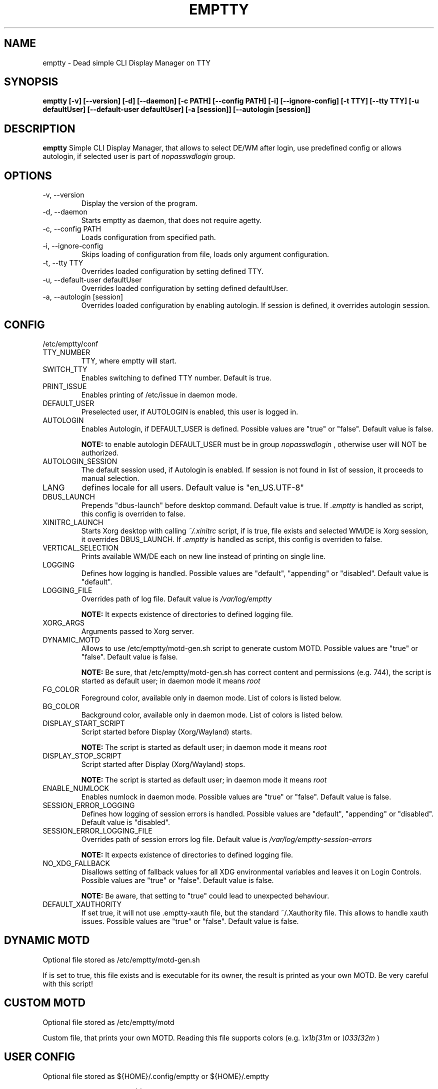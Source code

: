 .TH EMPTTY 1 "September 2021" "emptty 0.6.0" emptty

.SH NAME
emptty \- Dead simple CLI Display Manager on TTY

.SH SYNOPSIS
.B emptty [-v] [--version] [-d] [--daemon] [-c PATH] [--config PATH] [-i] [--ignore-config] [-t TTY] [--tty TTY] [-u defaultUser] [--default-user defaultUser] [-a [session]] [--autologin [session]]

.SH DESCRIPTION
.B emptty
Simple CLI Display Manager, that allows to select DE/WM after login, use predefined config or allows autologin, if selected user is part of
.I nopasswdlogin
group.

.SH OPTIONS
.IP "\-v, \-\-version"
Display the version of the program.

.IP "\-d, \-\-daemon"
Starts emptty as daemon, that does not require agetty.

.IP "\-c, \-\-config PATH"
Loads configuration from specified path.

.IP "\-i, \-\-ignore-config"
Skips loading of configuration from file, loads only argument configuration.

.IP "\-t, \-\-tty TTY"
Overrides loaded configuration by setting defined TTY.

.IP "\-u, \-\-default-user defaultUser"
Overrides loaded configuration by setting defined defaultUser.

.IP "\-a, \-\-autologin [session]"
Overrides loaded configuration by enabling autologin. If session is defined, it overrides autologin session.

.SH CONFIG
/etc/emptty/conf

.IP TTY_NUMBER
TTY, where emptty will start.
.IP SWITCH_TTY
Enables switching to defined TTY number. Default is true.
.IP PRINT_ISSUE
Enables printing of /etc/issue in daemon mode.
.IP DEFAULT_USER
Preselected user, if AUTOLOGIN is enabled, this user is logged in.
.IP AUTOLOGIN
Enables Autologin, if DEFAULT_USER is defined. Possible values are "true" or "false". Default value is false.

.B NOTE:
to enable autologin DEFAULT_USER must be in group
.I nopasswdlogin
, otherwise user will NOT be authorized.
.IP AUTOLOGIN_SESSION
The default session used, if Autologin is enabled. If session is not found in list of session, it proceeds to manual selection.
.IP LANG
defines locale for all users. Default value is "en_US.UTF-8"
.IP DBUS_LAUNCH
Prepends "dbus-launch" before desktop command. Default value is true. If
.I .emptty
is handled as script, this config is overriden to false.
.IP XINITRC_LAUNCH
Starts Xorg desktop with calling
.I ~/.xinitrc
script, if is true, file exists and selected WM/DE is Xorg session, it overrides DBUS_LAUNCH. If
.I .emptty
is handled as script, this config is overriden to false.
.IP VERTICAL_SELECTION
Prints available WM/DE each on new line instead of printing on single line.
.IP LOGGING
Defines how logging is handled. Possible values are "default", "appending" or "disabled". Default value is "default".
.IP LOGGING_FILE
Overrides path of log file. Default value is
.I /var/log/emptty

.B NOTE:
It expects existence of directories to defined logging file.

.IP XORG_ARGS
Arguments passed to Xorg server.
.IP DYNAMIC_MOTD
Allows to use /etc/emptty/motd-gen.sh script to generate custom MOTD. Possible values are "true" or "false". Default value is false.

.B NOTE:
Be sure, that /etc/emptty/motd-gen.sh has correct content and permissions (e.g. 744), the script is started as default user; in daemon mode it means
.I root

.IP FG_COLOR
Foreground color, available only in daemon mode. List of colors is listed below.

.IP BG_COLOR
Background color, available only in daemon mode. List of colors is listed below.

.IP DISPLAY_START_SCRIPT
Script started before Display (Xorg/Wayland) starts.

.B NOTE:
The script is started as default user; in daemon mode it means
.I root

.IP DISPLAY_STOP_SCRIPT
Script started after Display (Xorg/Wayland) stops.

.B NOTE:
The script is started as default user; in daemon mode it means
.I root

.IP ENABLE_NUMLOCK
Enables numlock in daemon mode. Possible values are "true" or "false". Default value is false.

.IP SESSION_ERROR_LOGGING
Defines how logging of session errors is handled. Possible values are "default", "appending" or "disabled". Default value is "disabled".
.IP SESSION_ERROR_LOGGING_FILE
Overrides path of session errors log file. Default value is
.I /var/log/emptty-session-errors

.B NOTE:
It expects existence of directories to defined logging file.
.IP NO_XDG_FALLBACK
Disallows setting of fallback values for all XDG environmental variables and leaves it on Login Controls. Possible values are "true" or "false". Default value is false.

.B NOTE:
Be aware, that setting to "true" could lead to unexpected behaviour.

.IP DEFAULT_XAUTHORITY
If set true, it will not use .emptty-xauth file, but the standard ~/.Xauthority file. This allows to handle xauth issues. Possible values are "true" or "false". Default value is false.

.SH DYNAMIC MOTD
Optional file stored as /etc/emptty/motd-gen.sh

If
.IDYNAMIC_MOTD
is set to true, this file exists and is executable for its owner, the result is printed as your own MOTD. Be very careful with this script!

.SH CUSTOM MOTD
Optional file stored as /etc/emptty/motd

Custom file, that prints your own MOTD. Reading this file supports colors (e.g.
.I \\\x1b[31m
or
.I \\\033[32m
)

.SH USER CONFIG
Optional file stored as ${HOME}/.config/emptty or ${HOME}/.emptty

Configuration file stored as ${HOME}/.config/emptty has higher priority on loading.
.IP Name
Optional name to be used as Session Name.
.IP Exec
Defines command to start Desktop Environment/Window Manager. This value does not need to be defined, if .emptty file is presented as shell script (with shebang at the start and execution permissions).
.IP Environment
Selects, which environment should be defined for following command. Possible values are "xorg" and "wayland", "xorg" is default.
.IP Lang
Defines locale for logged user, has higher priority than LANG from global configuration
.IP Selection
Requires selection of desktop, basically turns
.I emptty
file into
.I .xinitrc
for Xorg and Wayland. In this case
.I Exec
is skipped.

.SH CUSTOM SESSIONS
Optional folders for custom sessions, that could be available system-wide (in case of /etc/emptty/custom-sessions/) or user-specific (in case of ${HOME}/.config/emptty-custom-sessions/), but do not have .desktop file stored on standard paths for Xorg or Wayland sessions. Expected suffix of each file is ".desktop".

.IP Name
Defines name of Desktop Environment/Window Manager.
.IP Exec
Defines command to start Desktop Environment/Window Manager.
.IP Environment
Selects, which environment should be defined for following command. Possible values are "xorg" and "wayland", "xorg" is default.

.SH LAST SESSION
The last user selection of session is stored into ~/.cache/emptty/last-session

.SH LOGGING
As it is mentioned in configuration, there are three options to handle logging of emptty. The logs contains not just logs from emptty, but also from Xorg (if used) and user's WM/DE.
Described log location could differ according configuration
.I LOGGING_FILE
, that is stored in
.I /etc/emptty/conf

.IP default
This option provides simple solution, when current instance of emptty logs into
.I /var/log/emptty
and the previous version is stored as
.I /var/log/emptty.old

.B NOTE:
Current instance always move previous log into old file, if emptty crashes and is started again, previous log is in
.I /var/log/emptty.old

.IP appending
This option provides functionality that logs everything into
.I /var/log/emptty
and does not handle log rotation by itself. It leaves the option for user to handle it themselves (e.g. with logrotate).

.B NOTE:
Appending without roration could cause large log file, be sure that log file is rotated.

.IP disabled
This option points all log into
.I /dev/null
, so no log is available.

.B NOTE:
If any issue starts to appear and you want to report it, ensure you do not use this option.

.SH COLORS
Please, be aware that
.I LIGHT_
colors could be unavailable as background color.

BLACK, RED, GREEN, YELLOW, BLUE, PURPLE, CYAN, WHITE

LIGHT_BLACK, LIGHT_RED, LIGHT_GREEN, LIGHT_YELLOW, LIGHT_BLUE, LIGHT_PURPLE, LIGHT_CYAN, LIGHT_WHITE
